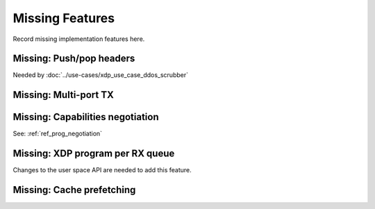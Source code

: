 ================
Missing Features
================

Record missing implementation features here.


Missing: Push/pop headers
=========================

Needed by :doc:`../use-cases/xdp_use_case_ddos_scrubber`


Missing: Multi-port TX
======================

Missing: Capabilities negotiation
=================================

See: :ref:`ref_prog_negotiation`

Missing: XDP program per RX queue
=================================

Changes to the user space API are needed to add this feature.

Missing: Cache prefetching
==========================

